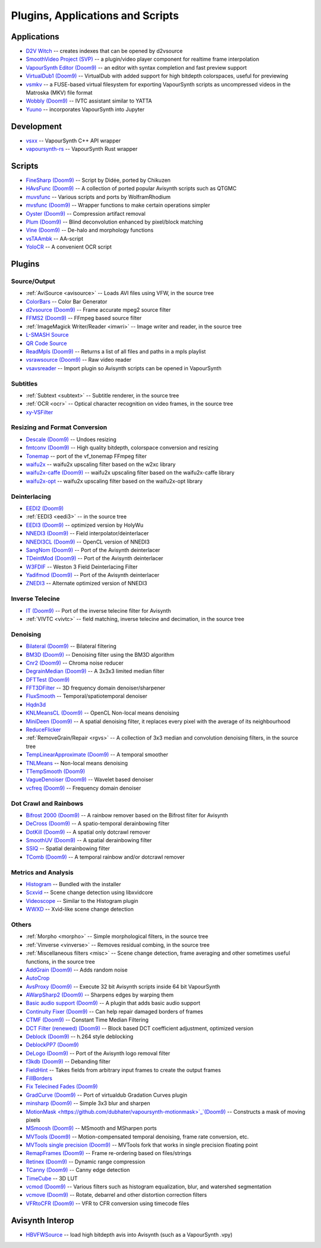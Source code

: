 Plugins, Applications and Scripts
=================================

Applications
############
* `D2V Witch <https://github.com/dubhater/D2VWitch>`_ -- creates indexes that can be opened by d2vsource
* `SmoothVideo Project (SVP) <https://www.svp-team.com/wiki/Main_Page>`_ -- a plugin/video player component for realtime frame interpolation
* `VapourSynth Editor <https://bitbucket.org/mystery_keeper/vapoursynth-editor>`_ `(Doom9) <https://forum.doom9.org/showthread.php?t=170965>`__ -- an editor with syntax completion and fast preview support
* `VirtualDub1 <https://sourceforge.net/projects/vdfiltermod/>`_ `(Doom9) <https://forum.doom9.org/showthread.php?t=172021>`__ -- VirtualDub with added support for high bitdepth colorspaces, useful for previewing
* `vsmkv <https://github.com/fluxamp/vsmkv>`_ -- a FUSE-based virtual filesystem for exporting VapourSynth scripts as uncompressed videos in the Matroska (MKV) file format
* `Wobbly <https://github.com/dubhater/Wobbly>`_ `(Doom9) <https://forum.doom9.org/showthread.php?t=172496>`__ -- IVTC assistant similar to YATTA
* `Yuuno <https://git.encode.moe/irrational-encoding-wizardry/yuuno>`_ -- incorporates VapourSynth into Jupyter

Development
###########
* `vsxx <https://github.com/sekrit-twc/vsxx>`_ -- VapourSynth C++ API wrapper
* `vapoursynth-rs <https://crates.io/crates/vapoursynth>`_ -- VapourSynth Rust wrapper

Scripts
#######
* `FineSharp <https://gist.github.com/chikuzen/6103665>`_ `(Doom9) <https://forum.doom9.org/showthread.php?t=166524>`__ -- Script by Didée, ported by Chikuzen
* `HAvsFunc <https://github.com/HomeOfVapourSynthEvolution/havsfunc>`_ `(Doom9) <https://forum.doom9.org/showthread.php?t=166582>`__ -- A collection of ported popular Avisynth scripts such as QTGMC
* `muvsfunc <https://github.com/WolframRhodium/muvsfunc>`_ -- Various scripts and ports by WolframRhodium
* `mvsfunc <https://github.com/HomeOfVapourSynthEvolution/mvsfunc>`_ `(Doom9) <https://forum.doom9.org/showthread.php?t=172564>`__ -- Wrapper functions to make certain operations simpler
* `Oyster <https://github.com/IFeelBloated/Oyster>`_ `(Doom9) <https://forum.doom9.org/showthread.php?t=173470>`__ -- Compression artifact removal
* `Plum <https://github.com/IFeelBloated/Plum>`_ `(Doom9) <https://forum.doom9.org/showthread.php?t=173775>`__ -- Blind deconvolution enhanced by pixel/block matching
* `Vine <https://github.com/IFeelBloated/Vine>`_ `(Doom9) <https://forum.doom9.org/showthread.php?t=173703>`__ -- De-halo and morphology functions
* `vsTAAmbk <https://github.com/HomeOfVapourSynthEvolution/vsTAAmbk>`_ -- AA-script
* `YoloCR <https://git.clapity.eu/Id/YoloCR>`_ -- A convenient OCR script

Plugins
#######

Source/Output
-------------
* :ref:`AviSource <avisource>` -- Loads AVI files using VFW, in the source tree
* `ColorBars <https://github.com/ifb/vapoursynth-colorbars>`_ -- Color Bar Generator
* `d2vsource <https://github.com/dwbuiten/d2vsource>`_ `(Doom9) <https://forum.doom9.org/showthread.php?t=166399>`__ -- Frame accurate mpeg2 source filter
* `FFMS2 <https://github.com/FFMS/ffms2>`_ `(Doom9) <https://forum.doom9.org/showthread.php?t=174469>`__ -- FFmpeg based source filter
* :ref:`ImageMagick Writer/Reader <imwri>` -- Image writer and reader, in the source tree
* `L-SMASH Source <http://forum.doom9.org/showthread.php?t=167435>`_
* `QR Code Source <https://github.com/jeremypoulter/QRCodeSource>`_
* `ReadMpls <https://github.com/HomeOfVapourSynthEvolution/VapourSynth-ReadMpls>`_ `(Doom9) <https://forum.doom9.org/showthread.php?t=174580>`__ -- Returns a list of all files and paths in a mpls playlist
* `vsrawsource <https://github.com/chikuzen/vsrawsource>`_ `(Doom9) <https://forum.doom9.org/showthread.php?t=166075>`__ -- Raw video reader
* `vsavsreader <https://forum.doom9.org/showthread.php?t=165957>`_ -- Import plugin so Avisynth scripts can be opened in VapourSynth

Subtitles
---------
* :ref:`Subtext <subtext>` -- Subtitle renderer, in the source tree
* :ref:`OCR <ocr>` -- Optical character recognition on video frames, in the source tree
* `xy-VSFilter <https://github.com/Tsuki/VapourSynth-XY-VSFilter>`_

Resizing and Format Conversion
------------------------------

* `Descale <https://github.com/Irrational-Encoding-Wizardry/vapoursynth-descale>`_ `(Doom9) <https://forum.doom9.org/showthread.php?t=174570>`__ -- Undoes resizing
* `fmtconv <https://github.com/EleonoreMizo/fmtconv>`_ `(Doom9) <https://forum.doom9.org/showthread.php?t=166504>`__ -- High quality bitdepth, colorspace conversion and resizing
* `Tonemap <https://github.com/ifb/vapoursynth-tonemap>`_ -- port of the vf_tonemap FFmpeg filter
* `waifu2x <https://github.com/HomeOfVapourSynthEvolution/VapourSynth-Waifu2x-w2xc>`_ -- waifu2x upscaling filter based on the w2xc library
* `waifu2x-caffe <https://github.com/HomeOfVapourSynthEvolution/VapourSynth-Waifu2x-caffe>`_ `(Doom9) <https://forum.doom9.org/showthread.php?t=173673>`__ -- waifu2x upscaling filter based on the waifu2x-caffe library
* `waifu2x-opt <https://github.com/HomeOfVapourSynthEvolution/VapourSynth-waifu2x-opt>`_ -- waifu2x upscaling filter based on the waifu2x-opt library

Deinterlacing
-------------
* `EEDI2 <https://github.com/HomeOfVapourSynthEvolution/VapourSynth-EEDI2>`_ `(Doom9) <https://forum.doom9.org/showthread.php?t=171136>`__
* :ref:`EEDI3 <eedi3>` -- in the source tree
* `EEDI3 <https://github.com/HomeOfVapourSynthEvolution/VapourSynth-EEDI3>`_ `(Doom9) <https://forum.doom9.org/showthread.php?t=174845>`__ -- optimized version by HolyWu
* `NNEDI3 <https://github.com/dubhater/vapoursynth-nnedi3>`_ `(Doom9) <https://forum.doom9.org/showthread.php?t=166434>`__ -- Field interpolator/deinterlacer
* `NNEDI3CL <https://github.com/HomeOfVapourSynthEvolution/VapourSynth-NNEDI3CL>`_ `(Doom9) <https://forum.doom9.org/showthread.php?t=174902>`__ -- OpenCL version of NNEDI3
* `SangNom <https://bitbucket.org/James1201/vapoursynth-sangnom>`_ `(Doom9) <https://forum.doom9.org/showthread.php?t=173752>`__ -- Port of the Avisynth deinterlacer
* `TDeintMod <https://github.com/HomeOfVapourSynthEvolution/VapourSynth-TDeintMod>`_ `(Doom9) <https://forum.doom9.org/showthread.php?t=171295>`__ -- Port of the Avisynth deinterlacer
* `W3FDIF <https://github.com/HomeOfVapourSynthEvolution/VapourSynth-W3FDIF>`_ -- Weston 3 Field Deinterlacing Filter
* `Yadifmod <https://github.com/HomeOfVapourSynthEvolution/VapourSynth-Yadifmod>`_ `(Doom9) <https://forum.doom9.org/showthread.php?t=171028>`__ -- Port of the Avisynth deinterlacer
* `ZNEDI3 <https://github.com/sekrit-twc/znedi3>`_ -- Alternate optimized version of NNEDI3

Inverse Telecine
----------------
* `IT <https://github.com/HomeOfVapourSynthEvolution/VapourSynth-IT>`_ `(Doom9) <https://forum.doom9.org/showthread.php?t=171246>`__ -- Port of the inverse telecine filter for Avisynth
* :ref:`VIVTC <vivtc>` -- field matching, inverse telecine and decimation, in the source tree

Denoising
---------
* `Bilateral <https://github.com/HomeOfVapourSynthEvolution/VapourSynth-Bilateral>`_ `(Doom9) <https://forum.doom9.org/showthread.php?t=171306>`__ -- Bilateral filtering
* `BM3D <https://github.com/HomeOfVapourSynthEvolution/VapourSynth-BM3D>`_ `(Doom9) <https://forum.doom9.org/showthread.php?t=172172>`__ -- Denoising filter using the BM3D algorithm
* `Cnr2 <https://github.com/dubhater/vapoursynth-cnr2>`_ `(Doom9) <https://forum.doom9.org/showthread.php?t=173659>`__ -- Chroma noise reducer
* `DegrainMedian <https://github.com/dubhater/vapoursynth-degrainmedian>`_ `(Doom9) <https://forum.doom9.org/showthread.php?t=173758>`__ -- A 3x3x3 limited median filter
* `DFTTest <https://github.com/HomeOfVapourSynthEvolution/VapourSynth-DFTTest>`_ `(Doom9) <https://forum.doom9.org/showthread.php?t=171678>`__
* `FFT3DFilter <https://github.com/myrsloik/VapourSynth-FFT3DFilter>`_ -- 3D frequency domain denoiser/sharpener
* `FluxSmooth <https://github.com/dubhater/vapoursynth-fluxsmooth>`_ -- Temporal/spatiotemporal denoiser
* `Hqdn3d <https://github.com/Hinterwaeldlers/vapoursynth-hqdn3d>`_
* `KNLMeansCL <https://github.com/Khanattila/KNLMeansCL>`_ `(Doom9) <https://forum.doom9.org/showthread.php?t=171379>`__ -- OpenCL Non-local means denoising
* `MiniDeen <https://github.com/dubhater/vapoursynth-minideen>`_ `(Doom9) <https://forum.doom9.org/showthread.php?t=175587>`__ -- A spatial denoising filter, it replaces every pixel with the average of its neighbourhood
* `ReduceFlicker <https://github.com/VFR-maniac/VapourSynth-ReduceFlicker>`_
* :ref:`RemoveGrain/Repair <rgvs>` -- A collection of 3x3 median and convolution denoising filters, in the source tree
* `TempLinearApproximate <https://bitbucket.org/mystery_keeper/templinearapproximate-vapoursynth>`_ `(Doom9) <https://forum.doom9.org/showthread.php?t=169782>`__ -- A temporal smoother
* `TNLMeans <https://github.com/VFR-maniac/VapourSynth-TNLMeans>`_ -- Non-local means denoising
* `TTempSmooth <https://github.com/HomeOfVapourSynthEvolution/VapourSynth-TTempSmooth>`_ `(Doom9) <https://forum.doom9.org/showthread.php?t=175351>`__
* `VagueDenoiser <https://github.com/HomeOfVapourSynthEvolution/VapourSynth-VagueDenoiser>`_ `(Doom9) <https://forum.doom9.org/showthread.php?t=171723>`__ -- Wavelet based denoiser
* `vcfreq <http://www.avisynth.nl/users/vcmohan/>`_ `(Doom9) <https://forum.doom9.org/showthread.php?t=171413>`__ -- Frequency domain denoiser

Dot Crawl and Rainbows
----------------------
* `Bifrost 2000 <https://github.com/dubhater/vapoursynth-bifrost>`_ `(Doom9) <https://forum.doom9.org/showthread.php?t=169758>`__ -- A rainbow remover based on the Bifrost filter for Avisynth
* `DeCross <https://github.com/dubhater/vapoursynth-decross>`_ `(Doom9) <https://forum.doom9.org/showthread.php?t=175527>`__ -- A spatio-temporal derainbowing filter
* `DotKill <https://github.com/myrsloik/DotKill>`_ `(Doom9) <https://forum.doom9.org/showthread.php?t=173029>`__ -- A spatial only dotcrawl remover
* `SmoothUV <https://github.com/dubhater/vapoursynth-smoothuv>`_ `(Doom9) <https://forum.doom9.org/showthread.php?t=175520>`__ -- A spatial derainbowing filter
* `SSIQ <https://github.com/dubhater/vapoursynth-ssiq>`_ -- Spatial derainbowing filter
* `TComb <https://github.com/dubhater/vapoursynth-tcomb>`_ `(Doom9) <https://forum.doom9.org/showthread.php?t=171124>`__ -- A temporal rainbow and/or dotcrawl remover

Metrics and Analysis
--------------------
* `Histogram <https://github.com/dubhater/vapoursynth-histogram>`_ -- Bundled with the installer
* `Scxvid <https://github.com/dubhater/vapoursynth-scxvid>`_ -- Scene change detection using libxvidcore
* `Videoscope <https://github.com/dubhater/vapoursynth-videoscope>`_ -- Similar to the Histogram plugin
* `WWXD <https://github.com/dubhater/vapoursynth-wwxd>`_ -- Xvid-like scene change detection

Others
------
* :ref:`Morpho <morpho>` -- Simple morphological filters, in the source tree
* :ref:`Vinverse <vinverse>` -- Removes residual combing, in the source tree
* :ref:`Miscellaneous filters <misc>` -- Scene change detection, frame averaging and other sometimes useful functions, in the source tree
* `AddGrain <https://github.com/HomeOfVapourSynthEvolution/VapourSynth-AddGrain>`_ `(Doom9) <https://forum.doom9.org/showthread.php?t=171073>`__ -- Adds random noise
* `AutoCrop <https://github.com/Infiziert90/vapoursynth-autocrop>`_
* `AvsProxy <https://github.com/sekrit-twc/avsproxy>`_ `(Doom9) <https://forum.doom9.org/showthread.php?t=175141>`__ -- Execute 32 bit Avisynth scripts inside 64 bit VapourSynth
* `AWarpSharp2 <https://github.com/dubhater/vapoursynth-awarpsharp2>`_ `(Doom9) <https://forum.doom9.org/showthread.php?t=172721>`__ -- Sharpens edges by warping them
* `Basic audio support <https://github.com/dubhater/vapoursynth-damb>`_ `(Doom9) <http://forum.doom9.org/showthread.php?t=171555>`__ -- A plugin that adds basic audio support
* `Continuity Fixer <https://github.com/MonoS/VS-ContinuityFixer>`_ `(Doom9) <https://forum.doom9.org/showthread.php?t=171785>`__ -- Can help repair damaged borders of frames
* `CTMF <https://github.com/HomeOfVapourSynthEvolution/VapourSynth-CTMF>`_ `(Doom9) <https://forum.doom9.org/showthread.php?t=171213>`__ -- Constant Time Median Filtering
* `DCT Filter (renewed) <https://github.com/HomeOfVapourSynthEvolution/VapourSynth-DCTFilter>`_ `(Doom9) <https://forum.doom9.org/showthread.php?t=175135>`__ -- Block based DCT coefficient adjustment, optimized version
* `Deblock <https://github.com/HomeOfVapourSynthEvolution/VapourSynth-Deblock/>`_ `(Doom9) <https://forum.doom9.org/showthread.php?t=170975>`__ -- h.264 style deblocking
* `DeblockPP7 <https://github.com/HomeOfVapourSynthEvolution/VapourSynth-DeblockPP7>`_ `(Doom9) <http://forum.doom9.org/showthread.php?t=175405>`__
* `DeLogo <https://github.com/HomeOfVapourSynthEvolution/VapourSynth-DeLogo>`_ `(Doom9) <https://forum.doom9.org/showthread.php?t=171252>`__ -- Port of the Avisynth logo removal filter
* `f3kdb <https://github.com/SAPikachu/flash3kyuu_deband>`_ `(Doom9) <https://forum.doom9.org/showthread.php?t=161411>`__ -- Debanding filter
* `FieldHint <https://github.com/dubhater/vapoursynth-fieldhint>`_ -- Takes fields from arbitrary input frames to create the output frames
* `FillBorders <https://github.com/dubhater/vapoursynth-fillborders>`_
* `Fix Telecined Fades <https://github.com/IFeelBloated/Fix-Telecined-Fades>`_ `(Doom9) <https://forum.doom9.org/showthread.php?t=174151>`__
* `GradCurve <https://github.com/xekon/GradCurve>`_ `(Doom9) <https://forum.doom9.org/showthread.php?t=174096>`__ -- Port of virtualdub Gradation Curves plugin
* `minsharp <https://github.com/IFeelBloated/minsrp>`_ `(Doom9) <https://forum.doom9.org/showthread.php?t=173328>`__ -- Simple 3x3 blur and sharpen
* `MotionMask <https://github.com/dubhater/vapoursynth-motionmask>`_`(Doom9) <https://forum.doom9.org/showthread.php?t=175542>`__ -- Constructs a mask of moving pixels
* `MSmoosh <https://github.com/dubhater/vapoursynth-msmoosh>`_ `(Doom9) <https://forum.doom9.org/showthread.php?t=171159>`__ -- MSmooth and MSharpen ports
* `MVTools <https://github.com/dubhater/vapoursynth-mvtools>`_ `(Doom9) <https://forum.doom9.org/showthread.php?t=171207>`__ -- Motion-compensated temporal denoising, frame rate conversion, etc.
* `MVTools single precision <https://github.com/IFeelBloated/vapoursynth-mvtools-sf>`_ `(Doom9) <https://forum.doom9.org/showthread.php?t=172525>`__ -- MVTools fork that works in single precision floating point
* `RemapFrames <https://github.com/Irrational-Encoding-Wizardry/Vapoursynth-RemapFrames>`_ `(Doom9) <https://forum.doom9.org/showthread.php?t=174727>`__ -- Frame re-ordering based on files/strings
* `Retinex <https://github.com/HomeOfVapourSynthEvolution/VapourSynth-Retinex>`_ `(Doom9) <https://forum.doom9.org/showthread.php?t=171307>`__ -- Dynamic range compression
* `TCanny <https://github.com/HomeOfVapourSynthEvolution/VapourSynth-TCanny>`_ `(Doom9) <https://forum.doom9.org/showthread.php?t=172158>`__ -- Canny edge detection
* `TimeCube <https://github.com/sekrit-twc/timecube>`_ -- 3D LUT
* `vcmod <http://www.avisynth.nl/users/vcmohan/>`_ `(Doom9) <https://forum.doom9.org/showthread.php?t=171412>`__ -- Various filters such as histogram equalization, blur, and watershed segmentation
* `vcmove <http://www.avisynth.nl/users/vcmohan/>`_ `(Doom9) <https://forum.doom9.org/showthread.php?t=171414>`__ -- Rotate, debarrel and other distortion correction filters
* `VFRtoCFR <https://github.com/Irrational-Encoding-Wizardry/Vapoursynth-VFRToCFR>`_ `(Doom9) <https://forum.doom9.org/showthread.php?t=174711>`__ -- VFR to CFR conversion using timecode files

Avisynth Interop
################
* `HBVFWSource <https://forum.doom9.org/showthread.php?t=166038>`_ -- load high bitdepth avis into Avisynth (such as a VapourSynth .vpy)
